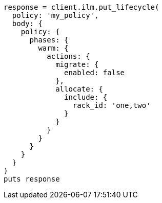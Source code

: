 [source, ruby]
----
response = client.ilm.put_lifecycle(
  policy: 'my_policy',
  body: {
    policy: {
      phases: {
        warm: {
          actions: {
            migrate: {
              enabled: false
            },
            allocate: {
              include: {
                rack_id: 'one,two'
              }
            }
          }
        }
      }
    }
  }
)
puts response
----
